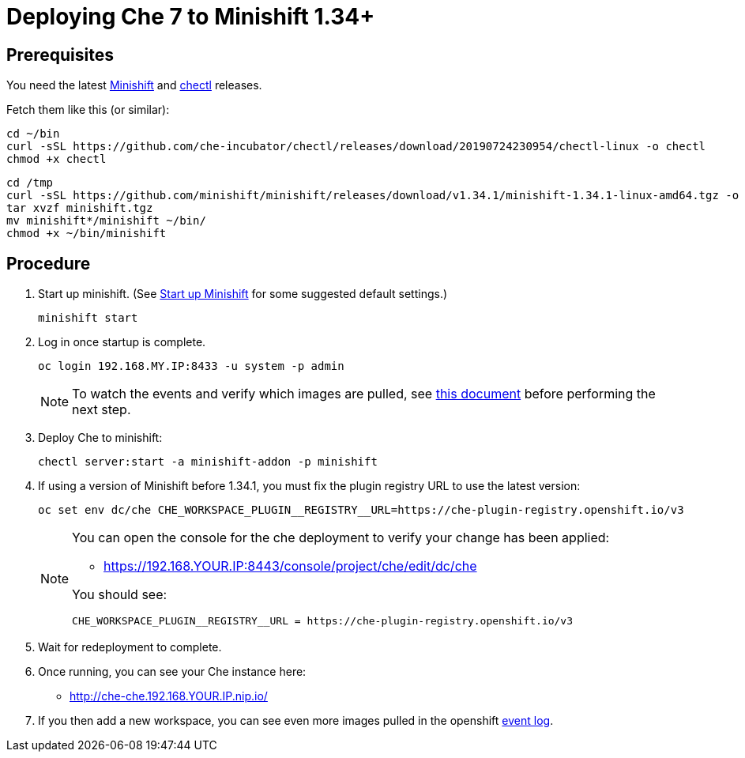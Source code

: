 = Deploying Che 7 to Minishift 1.34+

== Prerequisites

You need the latest link:https://github.com/minishift/minishift/releases[Minishift] and link:https://github.com/che-incubator/chectl/releases[chectl] releases.

Fetch them like this (or similar):

```
cd ~/bin
curl -sSL https://github.com/che-incubator/chectl/releases/download/20190724230954/chectl-linux -o chectl
chmod +x chectl
```

```
cd /tmp
curl -sSL https://github.com/minishift/minishift/releases/download/v1.34.1/minishift-1.34.1-linux-amd64.tgz -o minishift.tgz
tar xvzf minishift.tgz
mv minishift*/minishift ~/bin/
chmod +x ~/bin/minishift
```

== Procedure

. Start up minishift. (See link:building-crw.adoc#start-up-minishift[Start up Minishift] for some suggested default settings.)
+
```
minishift start
```

. Log in once startup is complete.
+
```
oc login 192.168.MY.IP:8433 -u system -p admin
```
+
[NOTE]
====
To watch the events and verify which images are pulled, see link:che7-minishift-images.adoc[this document] before performing the next step.
====

. Deploy Che to minishift:
+
```
chectl server:start -a minishift-addon -p minishift
```

. If using a version of Minishift before 1.34.1, you must fix the plugin registry URL to use the latest version:
+
```
oc set env dc/che CHE_WORKSPACE_PLUGIN__REGISTRY__URL=https://che-plugin-registry.openshift.io/v3
```
+
[NOTE]
====
You can open the console for the che deployment to verify your change has been applied:

* https://192.168.YOUR.IP:8443/console/project/che/edit/dc/che

You should see:

```
CHE_WORKSPACE_PLUGIN__REGISTRY__URL = https://che-plugin-registry.openshift.io/v3
```
====

. Wait for redeployment to complete.

. Once running, you can see your Che instance here:
+
* http://che-che.192.168.YOUR.IP.nip.io/

. If you then add a new workspace, you can see even more images pulled in the openshift link:che7-minishift-images.adoc[event log].
